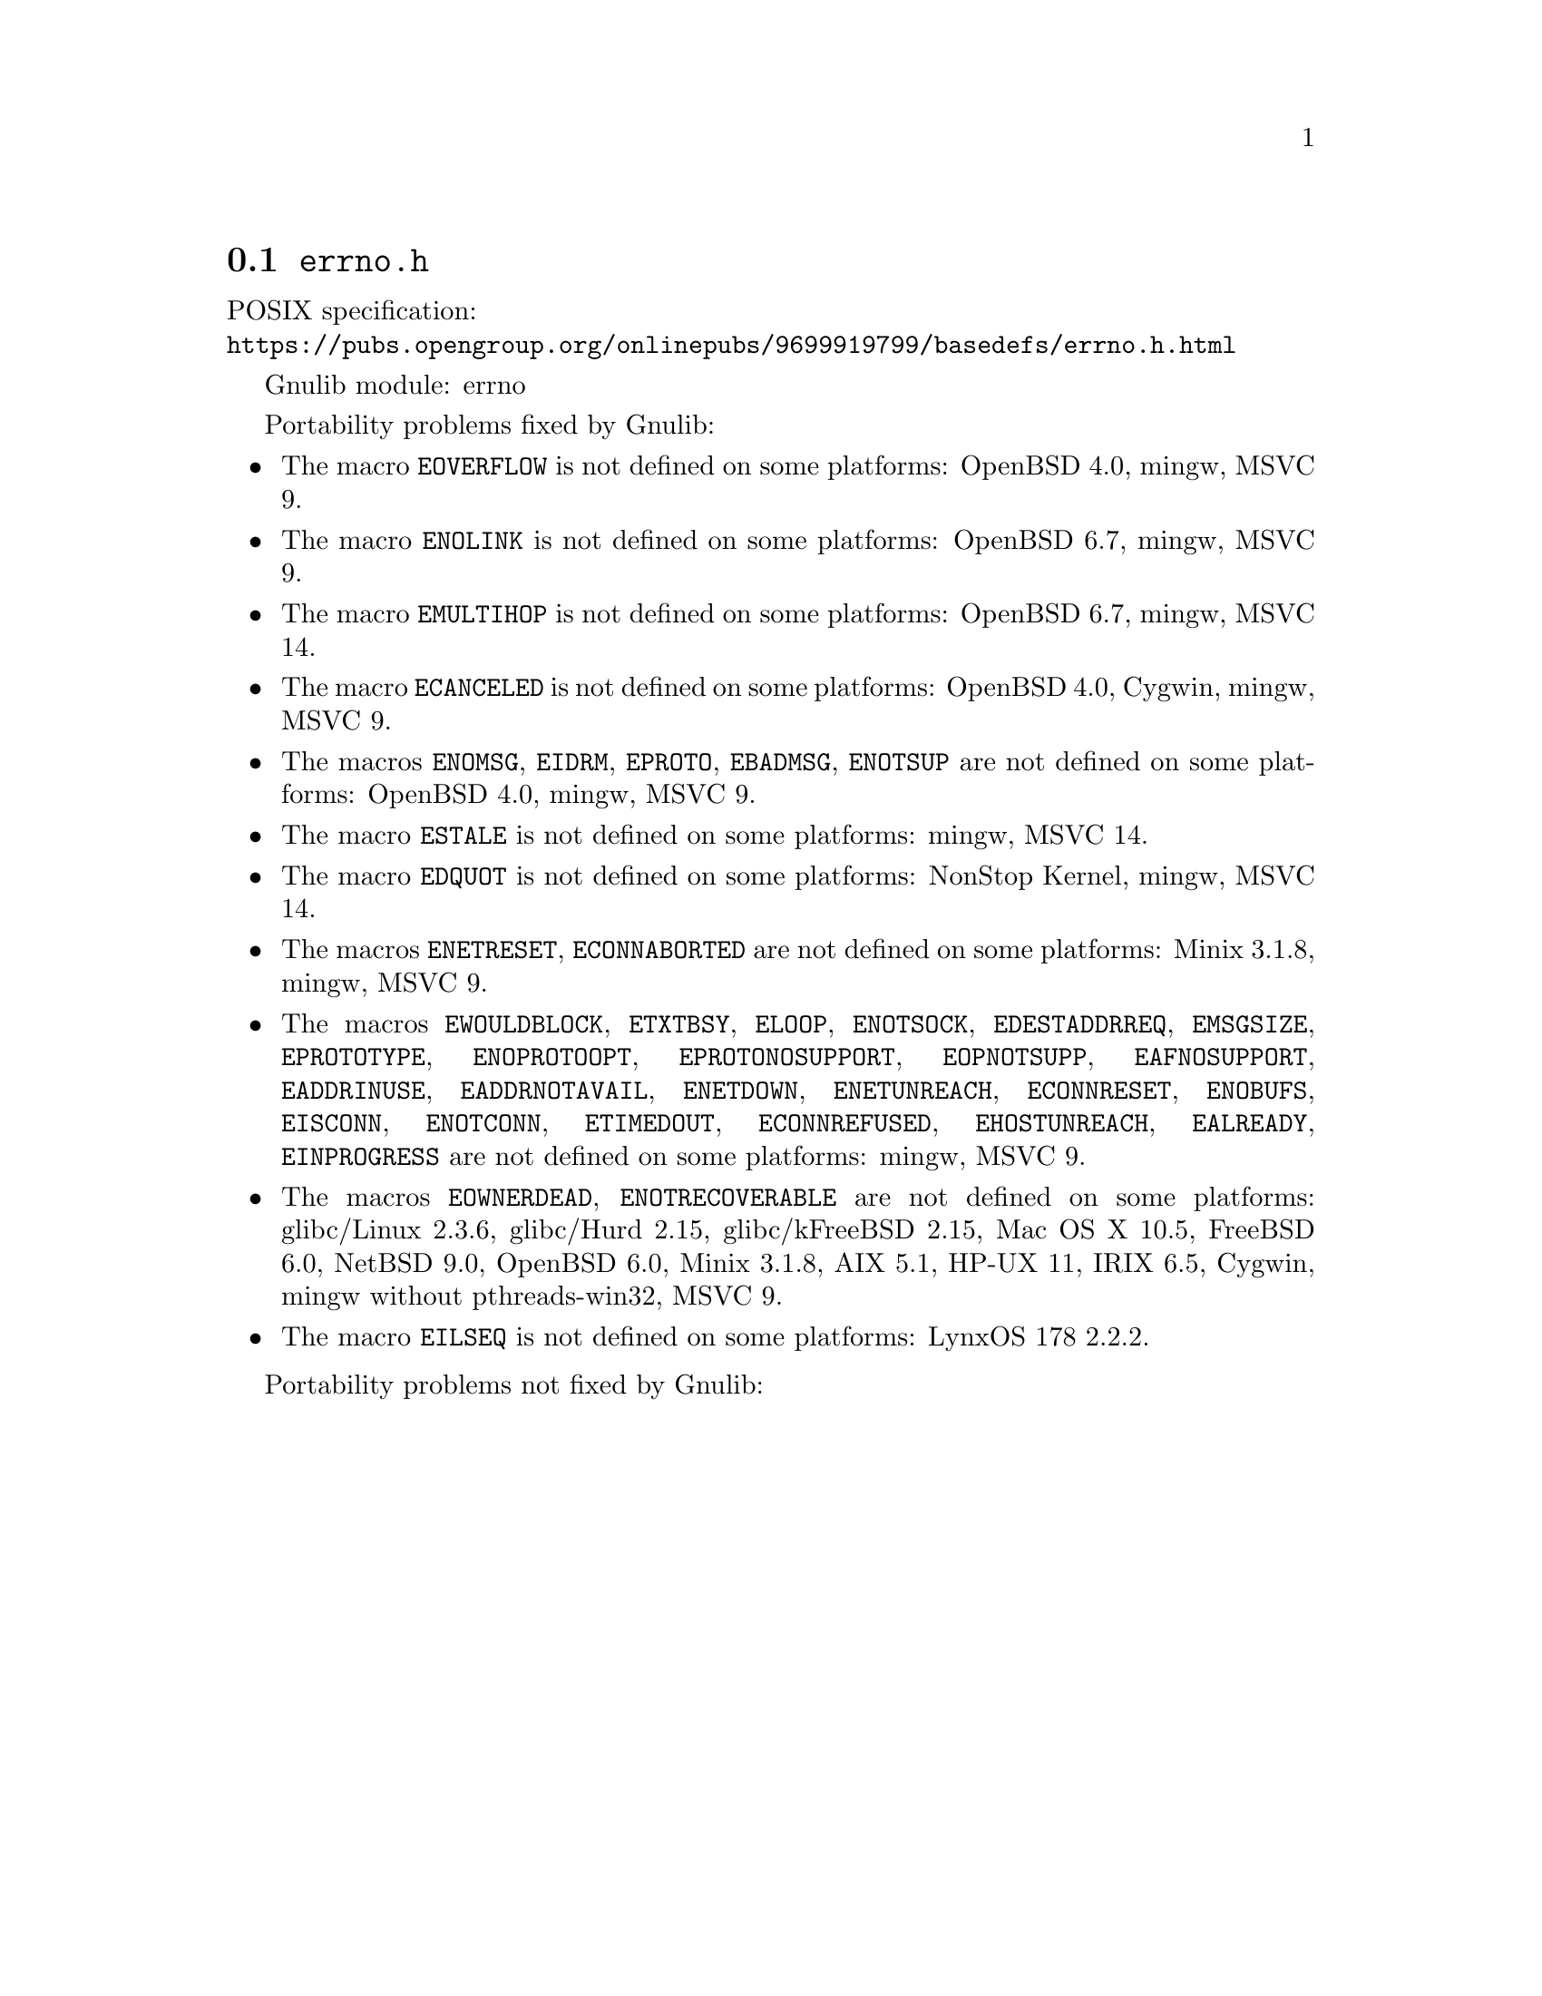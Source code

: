 @node errno.h
@section @file{errno.h}

POSIX specification:@* @url{https://pubs.opengroup.org/onlinepubs/9699919799/basedefs/errno.h.html}

Gnulib module: errno

Portability problems fixed by Gnulib:
@itemize
@item
The macro @code{EOVERFLOW} is not defined
on some platforms:
OpenBSD 4.0, mingw, MSVC 9.
@item
The macro @code{ENOLINK} is not defined
on some platforms:
OpenBSD 6.7, mingw, MSVC 9.
@item
The macro @code{EMULTIHOP} is not defined
on some platforms:
OpenBSD 6.7, mingw, MSVC 14.
@item
The macro @code{ECANCELED} is not defined on some platforms:
OpenBSD 4.0, Cygwin, mingw, MSVC 9.
@item
The macros @code{ENOMSG}, @code{EIDRM}, @code{EPROTO}, @code{EBADMSG},
@code{ENOTSUP} are not defined on some platforms:
OpenBSD 4.0, mingw, MSVC 9.
@item
The macro @code{ESTALE} is not defined on some platforms:
mingw, MSVC 14.
@item
The macro @code{EDQUOT} is not defined on some platforms:
NonStop Kernel, mingw, MSVC 14.
@item
The macros @code{ENETRESET}, @code{ECONNABORTED} are not defined on some
platforms:
Minix 3.1.8, mingw, MSVC 9.
@item
The macros @code{EWOULDBLOCK}, @code{ETXTBSY}, @code{ELOOP}, @code{ENOTSOCK},
@code{EDESTADDRREQ}, @code{EMSGSIZE}, @code{EPROTOTYPE}, @code{ENOPROTOOPT},
@code{EPROTONOSUPPORT}, @code{EOPNOTSUPP}, @code{EAFNOSUPPORT},
@code{EADDRINUSE}, @code{EADDRNOTAVAIL}, @code{ENETDOWN}, @code{ENETUNREACH},
@code{ECONNRESET}, @code{ENOBUFS}, @code{EISCONN}, @code{ENOTCONN},
@code{ETIMEDOUT}, @code{ECONNREFUSED}, @code{EHOSTUNREACH}, @code{EALREADY},
@code{EINPROGRESS} are not defined on some platforms:
mingw, MSVC 9.
@item
The macros @code{EOWNERDEAD}, @code{ENOTRECOVERABLE} are not defined on
some platforms:
glibc/Linux 2.3.6, glibc/Hurd 2.15, glibc/kFreeBSD 2.15,
Mac OS X 10.5, FreeBSD 6.0, NetBSD 9.0, OpenBSD 6.0, Minix 3.1.8, AIX 5.1, HP-UX 11, IRIX 6.5, Cygwin, mingw without pthreads-win32, MSVC 9.
@item
The macro @code{EILSEQ} is not defined on some platforms:
LynxOS 178 2.2.2.
@end itemize

Portability problems not fixed by Gnulib:
@itemize
@end itemize
